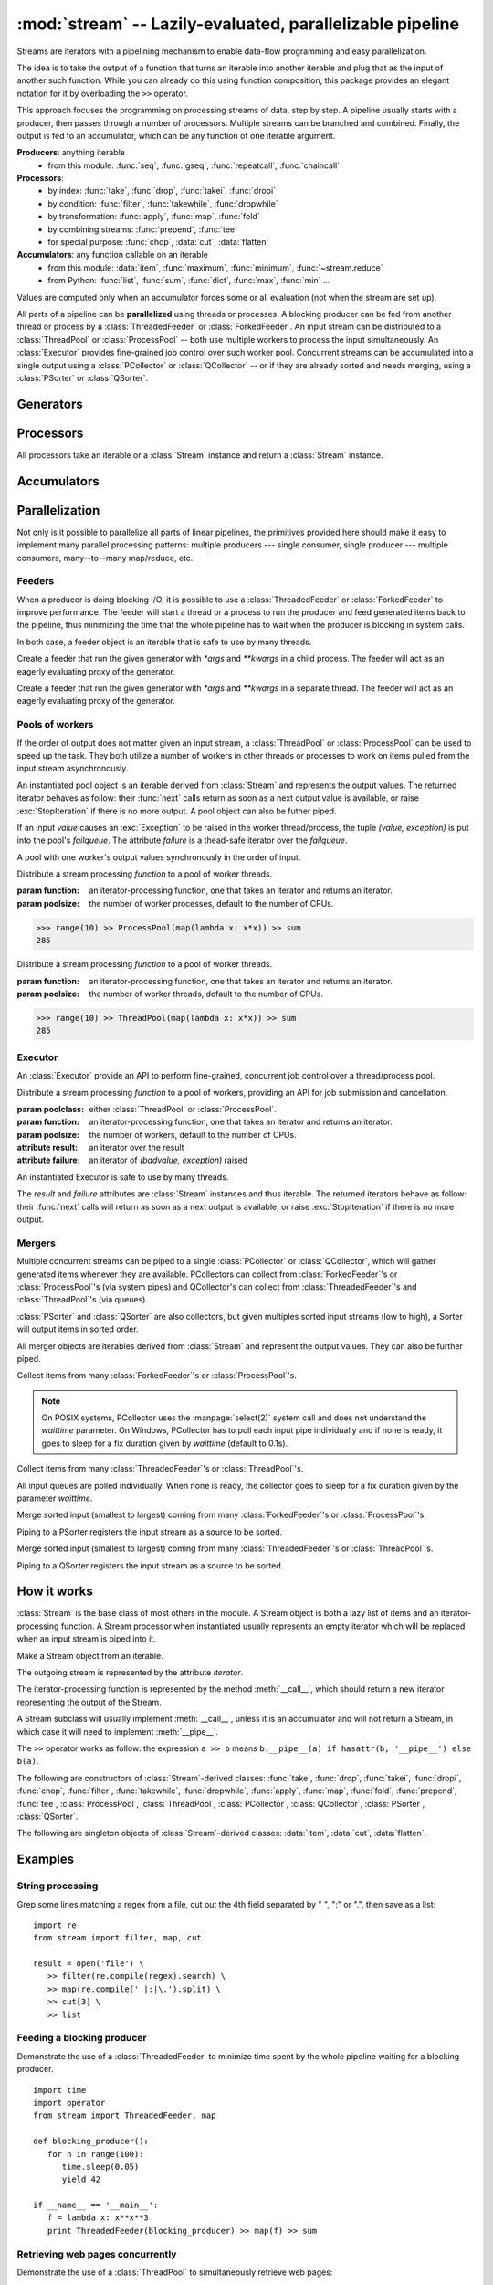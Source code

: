 :mod:`stream` -- Lazily-evaluated, parallelizable pipeline
============================================================================

.. module:: stream
   :synopsis: Lazily-evaluated, parallelizable pipeline
.. moduleauthor:: Anh Hai Trinh <anh.hai.trinh@gmail.com>


Streams are iterators with a pipelining mechanism to enable data-flow
programming and easy parallelization.

The idea is to take the output of a function that turns an iterable into
another iterable and plug that as the input of another such function.
While you can already do this using function composition, this package
provides an elegant notation for it by overloading the ``>>`` operator.

This approach focuses the programming on processing streams of data, step
by step.  A pipeline usually starts with a producer, then passes through
a number of processors.  Multiple streams can be branched and combined.
Finally, the output is fed to an accumulator, which can be any function
of one iterable argument.

**Producers**:  anything iterable
	+ from this module: :func:`seq`, :func:`gseq`, :func:`repeatcall`, :func:`chaincall`

**Processors**:
	+ by index: :func:`take`, :func:`drop`, :func:`takei`, :func:`dropi`
	+ by condition: :func:`filter`, :func:`takewhile`, :func:`dropwhile`
	+ by transformation: :func:`apply`, :func:`map`, :func:`fold`
	+ by combining streams: :func:`prepend`, :func:`tee`
	+ for special purpose: :func:`chop`, :data:`cut`, :data:`flatten`

**Accumulators**:  any function callable on an iterable
   + from this module: :data:`item`, :func:`maximum`, :func:`minimum`, :func:`~stream.reduce`
   + from Python: :func:`list`, :func:`sum`, :func:`dict`, :func:`max`, :func:`min` ...

Values are computed only when an accumulator forces some or all evaluation
(not when the stream are set up).

All parts of a pipeline can be **parallelized** using threads or processes.  A
blocking producer can be fed from another thread or process by a
:class:`ThreadedFeeder` or :class:`ForkedFeeder`.  An input stream can be
distributed to a :class:`ThreadPool` or :class:`ProcessPool` -- both use
multiple workers to process the input simultaneously.  An :class:`Executor`
provides fine-grained job control over such worker pool.  Concurrent streams
can be accumulated into a single output using a :class:`PCollector` or
:class:`QCollector` -- or if they are already sorted and needs merging, using a
:class:`PSorter` or :class:`QSorter`.  


Generators
----------

.. function:: seq([start=0, step=1])

    An arithmetic sequence generator.

    Works with any type with ``+`` defined.

    >>> seq(1, 0.25) >> item[:10]
    [1, 1.25, 1.5, 1.75, 2.0, 2.25, 2.5, 2.75, 3.0, 3.25]

.. function:: gseq(ratio[, initval=1])

   A geometric sequence generator.

   Works with any type with ``*`` defined.

   >>> from decimal import Decimal
   >>> gseq(Decimal('.2')) >> item[:4]
   [1, Decimal('0.2'), Decimal('0.04'), Decimal('0.008')]

.. function:: repeatcall(func[, \*args, \*\*kwargs])

   Repeatedly call `func(\*args, \*\*kwargs)` and yield the result.

   Useful when `func(\*args, \*\*kwargs)` returns different results, esp.
   randomly.

.. function:: chaincall(func, initval)

   Yield `func(initval)`, `func(func(initval))`, etc.


Processors
----------

All processors take an iterable or a :class:`Stream` instance and return a
:class:`Stream` instance.

.. function:: take(n)

   Take the first `n` items of the input stream.

.. function:: drop(n)

   Drop the first `n` elements of the input stream.

.. function:: takei(indices)

   Take elements of the input stream by index.

   `indices` should be an iterable over the list of indices to be taken.

.. function:: dropi(indices)

   Drop elements of the input stream by index.

   `indices` should be an iterable over the list of indices to be dropped.

.. function:: chop(n)

   Chop the input stream into segments of length `n`.
    
   >>> range(10) >> chop(3) >> list
   [[0, 1, 2], [3, 4, 5], [6, 7, 8], [9]]

.. data:: cut

   Slice each element of the input stream.
    
   >>> [range(10), range(10, 20)] >> cut[::2] >> list
   [[0, 2, 4, 6, 8], [10, 12, 14, 16, 18]]

   See also: :data:`item`, which slices the input stream as a whole.

.. data:: flatten

   Flatten a nested stream of arbitrary depth.

   >>> (xrange(i) for i in seq(step=3)) >> flatten >> item[:18]
   [0, 1, 2, 0, 1, 2, 3, 4, 5, 0, 1, 2, 3, 4, 5, 6, 7, 8]

.. function:: filter(function)

   Filter the input stream, selecting only values which evaluates to True
   by the given `function`, à la :func:`itertools.ifilter`.

   >>> even = lambda x: x%2 == 0
   >>> range(10) >> filter(even) >> list
   [0, 2, 4, 6, 8]

.. function:: takewhile(function)

   Take items from the input stream that come before the first item to
   evaluate to False by the given `function`, à la :func:`itertools.takewhile`.

.. function:: dropwhile(function)

   Drop items from the input stream that come before the first item to evaluate
   to False by the given `function`, à la :func:`itertools.dropwhile`.

.. function:: apply(function)

   Invoke `function` using each element of the input stream unpacked as
   its argument list and yield each result, à la :func:`itertools.starmap`.
    
   >>> vectoradd = lambda u,v: zip(u, v) >> apply(lambda x,y: x+y) >> list
   >>> vectoradd([1, 2, 3], [4, 5, 6])
   [5, 7, 9]


.. function:: map(function)
 
   Invoke `function` using each element of the input stream as its only
   argument and yield each result, a la :func:`itertools.imap`.
 
   >>> square = lambda x: x*x
   >>> range(10) >> map(square) >> list
   [0, 1, 4, 9, 16, 25, 36, 49, 64, 81]

.. function:: fold(function[, initval])

   Combines the elements of the input stream by applying a function of two
   arguments to a value and each element.  At each step, the value is set
   to the result of the function application and it is also yielded.  The effect
   of fold is an accumulation.
   
   :param function: a function of two arguments.
   :param initval: used as the starting value if supplied.

   This example calculate a few partial sums of the series 1 + 1/2 + 1/4 +...

   >>> gseq(0.5) >> fold(lambda x, y: x + y) >> item[:5]
   [1, 1.5, 1.75, 1.875, 1.9375]

.. function:: prepend(iterable)

   Inject values of `iterable` at the beginning of a (possibly infinite) input stream.

.. function:: tee(named_stream)

   Make a T-split of the input stream.

   :param named_stream: a :class:`Stream` object toward which the split branch will be piped.
 
   >>> foo = filter(lambda x: x%3==0)
   >>> bar = seq(0, 2) >> tee(foo)
   >>> bar >> item[:5]
   [0, 2, 4, 6, 8]
   >>> foo >> item[:5]
   [0, 6, 12, 18, 24]


Accumulators
------------

.. data:: item

   Slice the input stream, return a list.

   >>> i = itertools.count()
   >>> i >> item[:10:2]
   [0, 2, 4, 6, 8]
   >>> i >> item[:5]
   [10, 11, 12, 13, 14]

   Negative values are also possible (all evaluation will be forced).

   >>> xrange(20) >> item[::-2]
   [19, 17, 15, 13, 11, 9, 7, 5, 3, 1]
   
   See also: :data:`cut`, which slices each stream element individually.

.. function:: maximum(key=function)

   Curried version of the built-in :func:`max`.
    
   >>> Stream([3, 5, 28, 42, 7]) >> maximum(lambda x: x%28) 
   42

.. function:: minimum(key=function)

   Curried version of the built-in :func:`min`.

   >>> Stream([[13, 52], [28, 35], [42, 6]]) >> minimum(lambda v: v[0] + v[1])
   [42, 6]

.. function:: stream.reduce(function, initval=None)

   Curried version of the built-in :func:`reduce`.
    
   >>> reduce(lambda x,y: x+y)( [1, 2, 3, 4, 5] )
   15


Parallelization
---------------

Not only is it possible to parallelize all parts of linear pipelines, the
primitives provided here should make it easy to implement many parallel
processing patterns: multiple producers --- single consumer,
single producer --- multiple consumers, many--to--many map/reduce, etc.


Feeders
^^^^^^^

When a producer is doing blocking I/O, it is possible to use a
:class:`ThreadedFeeder` or :class:`ForkedFeeder` to improve performance.  The
feeder will start a thread or a process to run the producer and feed generated
items back to the pipeline, thus minimizing the time that the whole pipeline has
to wait when the producer is blocking in system calls.

In both case, a feeder object is an iterable that is safe to use by many threads.


.. class:: ForkedFeeder(generator[, \*args, \*\*kwargs])
   
   Create a feeder that run the given generator with `\*args` and `\*\*kwargs`
   in a child process.  The feeder will act as an eagerly evaluating proxy of
   the generator.


.. class:: ThreadedFeeder(generator[, \*args, \*\*kwargs])
   
   Create a feeder that run the given generator with `\*args` and `\*\*kwargs`
   in a separate thread.  The feeder will act as an eagerly evaluating proxy of
   the generator.


Pools of workers
^^^^^^^^^^^^^^^^

If the order of output does not matter given an input stream, a
:class:`ThreadPool` or :class:`ProcessPool` can be used to speed up the task.
They both utilize a number of workers in other threads or processes to work on
items pulled from the input stream asynchronously.

An instantiated pool object is an iterable derived from :class:`Stream` and
represents the output values. The returned iterator behaves as follow: their
:func:`next` calls return as soon as a next output value is available, or raise
:exc:`StopIteration` if there is no more output.  A pool object can also be
futher piped.
 
If an input `value` causes an :exc:`Exception` to be raised in the worker
thread/process, the tuple `(value, exception)` is put into the pool's
`failqueue`.  The attribute `failure` is a thead-safe iterator over the
`failqueue`.

A pool with one worker's output values synchronously in the order of input.


.. class:: ProcessPool(function[, poolsize, args=[], kwargs={}])

   Distribute a stream processing `function` to a pool of worker threads.
   
   :param function: an iterator-processing function, one that takes an iterator and returns an iterator.
   :param poolsize: the number of worker processes, default to the number of CPUs.
   
   >>> range(10) >> ProcessPool(map(lambda x: x*x)) >> sum
   285


.. class:: ThreadPool(function[, poolsize, args=[], kwargs={}])

   Distribute a stream processing `function` to a pool of worker threads.

   :param function: an iterator-processing function, one that takes an iterator and returns an iterator.
   :param poolsize: the number of worker threads, default to the number of CPUs.
   
   >>> range(10) >> ThreadPool(map(lambda x: x*x)) >> sum
   285


Executor
^^^^^^^^

An :class:`Executor` provide an API to perform fine-grained, concurrent
job control over a thread/process pool.  

.. class:: Executor(poolclass, function[, poolsize, args=[], kwargs={}])

   Distribute a stream processing `function` to a pool of workers, providing an
   API for job submission and cancellation.

   :param poolclass: either :class:`ThreadPool` or :class:`ProcessPool`.
   :param function: an iterator-processing function, one that takes an iterator and returns an iterator.
   :param poolsize: the number of workers, default to the number of CPUs.

   :attribute result: an iterator over the result
   :attribute failure: an iterator of `(badvalue, exception)` raised

   An instantiated Executor is safe to use by many threads.

   The `result` and `failure` attributes are :class:`Stream` instances and thus
   iterable.  The returned iterators behave as follow: their :func:`next`
   calls will return as soon as a next output is available, or raise
   :exc:`StopIteration` if there is no more output.

   .. method:: submit(\*items)

      Submit jobs items to be processed.
      
      Return job ids assigned to the submitted items.

   .. method:: cancel(\*ids)

      Try to cancel jobs with associated ids.
       
      Return the actual number of jobs cancelled.

   .. method:: status(\*ids)

      Return the statuses of jobs with associated ids at the
      time of call.  
      
      Valid statuses are: ``'SUBMITED'``, ``'CANCELLED'``, ``'RUNNING'``, 
      ``'COMPLETED'`` or ``'FAILED'``.

   .. method:: close()
   
      Signal that the executor will no longer accept job submission.
    
      Worker threads/processes will be allowed to terminate after all jobs have
      been completed.  Without a call to :func:`close`, they will stay around
      forever waiting for more jobs to come.

   .. method:: shutdown()

      Shut down the Executor.  Suspend all waiting jobs.
    
      Running workers will terminate after finishing their current job items.
      The call will block until all workers die.


Mergers
^^^^^^^

Multiple concurrent streams can be piped to a single :class:`PCollector` or
:class:`QCollector`, which will gather generated items whenever they are
available.  PCollectors can collect from :class:`ForkedFeeder`'s or
:class:`ProcessPool`'s (via system pipes) and QCollector's can collect from
:class:`ThreadedFeeder`'s and :class:`ThreadPool`'s (via queues).

:class:`PSorter` and :class:`QSorter` are also collectors, but given multiples
sorted input streams (low to high), a Sorter will output items in sorted order.

All merger objects are iterables derived from :class:`Stream` and
represent the output values.  They can also be further piped.


.. class:: PCollector([waittime=0.1])

   Collect items from many :class:`ForkedFeeder`'s or :class:`ProcessPool`'s.

   .. note:: On POSIX systems, PCollector uses the :manpage:`select(2)` system
      call and does not understand the `waittime` parameter.  On Windows,
      PCollector has to poll each input pipe individually and if none is ready,
      it goes to sleep for a fix duration given by `waittime` (default to 0.1s).


.. class:: QCollector([waittime=0.1])
   
	Collect items from many :class:`ThreadedFeeder`'s or :class:`ThreadPool`'s.

	All input queues are polled individually.  When none is ready, the
	collector goes to sleep for a fix duration given by the parameter `waittime`.


.. class:: PSorter()

   Merge sorted input (smallest to largest) coming from many
   :class:`ForkedFeeder`'s or :class:`ProcessPool`'s.

   Piping to a PSorter registers the input stream as a source to be sorted.


.. class:: QSorter()

   Merge sorted input (smallest to largest) coming from many
   :class:`ThreadedFeeder`'s or :class:`ThreadPool`'s.

   Piping to a QSorter registers the input stream as a source to be sorted.


How it works
------------

:class:`Stream` is the base class of most others in the module.  A Stream object
is both a lazy list of items and an iterator-processing function.  A Stream
processor when instantiated usually represents an empty iterator which will
be replaced when an input stream is piped into it.


.. class:: Stream(iterable)
   
   Make a Stream object from an iterable.

   The outgoing stream is represented by the attribute `iterator`.

   The iterator-processing function is represented by the method
   :meth:`__call__`, which should return a new iterator representing
   the output of the Stream.

   A Stream subclass will usually implement :meth:`__call__`, unless it is an
   accumulator and will not return a Stream, in which case it will need to
   implement :meth:`__pipe__`.

   The ``>>`` operator works as follow: the expression ``a >> b`` means
   ``b.__pipe__(a) if hasattr(b, '__pipe__') else b(a)``.

   .. method:: __call__(self, iterator)

      An iterator-processing function, one that takes an iterator
      and returns an iterator.

      The default behavior is to chain `iterator` with `self.iterator`,
      in effect append `self` to the input stream in.

      >>> [1, 2, 3] >> Stream([4, 5, 6]) >> list
      [1, 2, 3, 4, 5, 6]

   .. method:: __pipe__(self, inpipe)

      Defines the connection mechanism between `self` and `inpipe`.

      By default, it replaces `self.iterator` with the one returned by
      ``self.__call__(iter(inpipe))``.

The following are constructors of :class:`Stream`-derived classes: :func:`take`,
:func:`drop`, :func:`takei`, :func:`dropi`, :func:`chop`, :func:`filter`,
:func:`takewhile`, :func:`dropwhile`, :func:`apply`, :func:`map`, :func:`fold`,
:func:`prepend`, :func:`tee`, :class:`ProcessPool`, :class:`ThreadPool`,
:class:`PCollector`, :class:`QCollector`, :class:`PSorter`, :class:`QSorter`.

The following are singleton objects of :class:`Stream`-derived classes:
:data:`item`, :data:`cut`, :data:`flatten`.


Examples
--------

String processing
^^^^^^^^^^^^^^^^^
Grep some lines matching a regex from a file, cut out the 4th field
separated by " ", ":" or ".", then save as a list::

   import re
   from stream import filter, map, cut

   result = open('file') \
      >> filter(re.compile(regex).search) \
      >> map(re.compile(' |:|\.').split) \
      >> cut[3] \
      >> list


Feeding a blocking producer
^^^^^^^^^^^^^^^^^^^^^^^^^^^
Demonstrate the use of a :class:`ThreadedFeeder` to minimize time spent by the
whole pipeline waiting for a blocking producer.
::

   import time
   import operator
   from stream import ThreadedFeeder, map

   def blocking_producer():
      for n in range(100):
         time.sleep(0.05)
         yield 42

   if __name__ == '__main__':
      f = lambda x: x**x**3
      print ThreadedFeeder(blocking_producer) >> map(f) >> sum


Retrieving web pages concurrently
^^^^^^^^^^^^^^^^^^^^^^^^^^^^^^^^^
Demonstrate the use of a :class:`ThreadPool` to simultaneously retrieve web
pages:
::

   import urllib2
   from stream import ThreadPool

   URLs = [
      'http://www.cnn.com/',
      'http://www.bbc.co.uk/',
      'http://www.economist.com/',
      'http://nonexistant.website.at.baddomain/',
      'http://slashdot.org/',
      'http://reddit.com/',
      'http://news.ycombinator.com/',
   ]

   def retrieve(urls, timeout=10):
      for url in urls:
         yield url, urllib2.urlopen(url, timeout=timeout).read()

   if __name__ == '__main__':
      retrieved = URLs >> ThreadPool(retrieve, poolsize=len(URLs))
      for url, content in retrieved:
         print '%r is %d bytes' % (url, len(content))
      for url, exception in retrieved.failure:
         print '%r failed: %s' % (url, exception)
